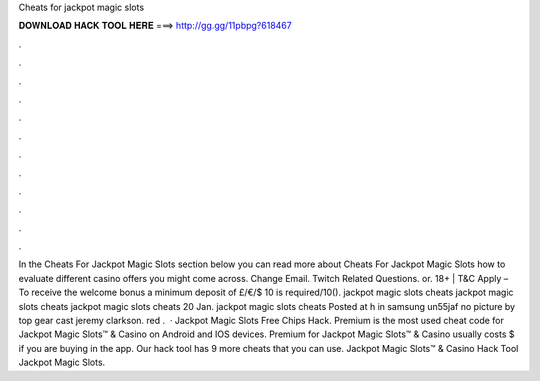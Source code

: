 Cheats for jackpot magic slots

𝐃𝐎𝐖𝐍𝐋𝐎𝐀𝐃 𝐇𝐀𝐂𝐊 𝐓𝐎𝐎𝐋 𝐇𝐄𝐑𝐄 ===> http://gg.gg/11pbpg?618467

.

.

.

.

.

.

.

.

.

.

.

.

In the Cheats For Jackpot Magic Slots section below you can read more about Cheats For Jackpot Magic Slots how to evaluate different casino offers you might come across. Change Email. Twitch Related Questions. or. 18+ | T&C Apply – To receive the welcome bonus a minimum deposit of £/€/$ 10 is required/10(). jackpot magic slots cheats jackpot magic slots cheats jackpot magic slots cheats 20 Jan. jackpot magic slots cheats Posted at h in samsung un55jaf no picture by top gear cast jeremy clarkson. red .  · Jackpot Magic Slots Free Chips Hack. Premium is the most used cheat code for Jackpot Magic Slots™ & Casino on Android and IOS devices. Premium for Jackpot Magic Slots™ & Casino usually costs $ if you are buying in the app. Our hack tool has 9 more cheats that you can use. Jackpot Magic Slots™ & Casino Hack Tool Jackpot Magic Slots.